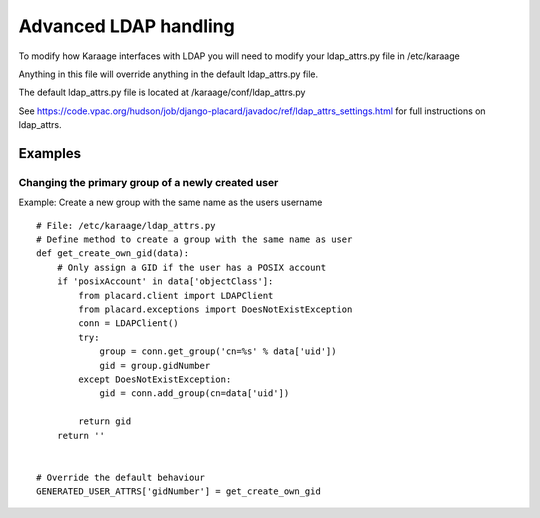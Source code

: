 Advanced LDAP handling
======================

To modify how Karaage interfaces with LDAP you will need to modify your
ldap\_attrs.py file in /etc/karaage

Anything in this file will override anything in the default
ldap\_attrs.py file.

The default ldap\_attrs.py file is located at
/karaage/conf/ldap\_attrs.py

See
https://code.vpac.org/hudson/job/django-placard/javadoc/ref/ldap\_attrs\_settings.html
for full instructions on ldap\_attrs.

Examples
--------

Changing the primary group of a newly created user
~~~~~~~~~~~~~~~~~~~~~~~~~~~~~~~~~~~~~~~~~~~~~~~~~~

Example: Create a new group with the same name as the users username

::

    # File: /etc/karaage/ldap_attrs.py
    # Define method to create a group with the same name as user
    def get_create_own_gid(data):
        # Only assign a GID if the user has a POSIX account
        if 'posixAccount' in data['objectClass']:
            from placard.client import LDAPClient
            from placard.exceptions import DoesNotExistException
            conn = LDAPClient()
            try:
                group = conn.get_group('cn=%s' % data['uid'])
                gid = group.gidNumber
            except DoesNotExistException:
                gid = conn.add_group(cn=data['uid'])

            return gid
        return ''


    # Override the default behaviour
    GENERATED_USER_ATTRS['gidNumber'] = get_create_own_gid

